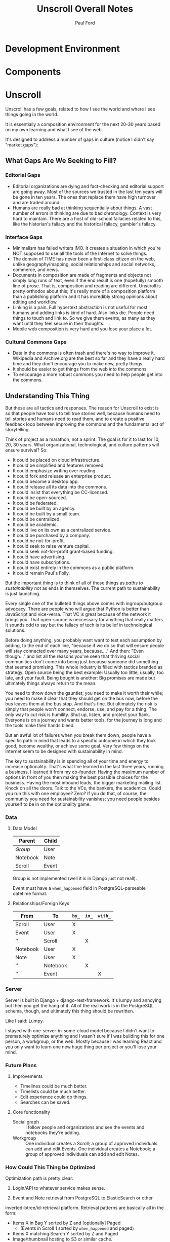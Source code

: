 #+TITLE: Unscroll Overall Notes
#+AUTHOR: Paul Ford

* Development Environment
* Components
* Unscroll

Unscroll has a few goals, related to how I see the world and where I see things going in the world.

It is essentially a composition environment for the next 20-30 years based on my own learning and what I see of the web.

It's designed to address a number of gaps in culture (notice I didn't say "market gaps"):

** What Gaps Are We Seeking to Fill?
*** Editorial Gaps
 - Editorial organizations are dying and fact-checking and editorial support are going away. Most of the sources we trusted in the last ten years will be gone in ten years. The ones that replace them have high turnover and are traded around.
 - Humans are really bad at thinking sequentially about things. A vast number of errors in thinking are due to bad chronology. Context is very hard to maintain. There are a host of old-school fallacies related to this, like the historian's fallacy and the historical fallacy, gambler's fallacy.
*** Interface Gaps
 - Minimalism has failed writers IMO. It creates a situation in which you're NOT supposed to use all the tools of the Internet to solve things.
 - The domain of TIME has never been a first-class citizen on the web, unlike geography/mapping, social relationships and social networks, commerce, and news.
 - Documents in composition are made of fragments and objects not simply long runs of text, even if the end result is one (hopefully) smooth line of prose. That is, composition and reading are different. Unscroll is pretty orthodox about this; it's really more of a composition platform than a publishing platform and it has incredibly strong opinions about editing and workflow.
 - Linking is a pain. Full hypertext abstraction is not useful for most humans and adding links is kind of hard. Also links die. People need things to touch and link to. So we give them events, as many as they want until they feel secure in their thoughts.
 - Mobile web composition is very hard and you lose your place a lot.
*** Cultural Commons Gaps
 - Data in the commons is often trash and there's no way to improve it. Wikipedia and Archive.org are the best so far and they have a really hard time and they don't encourage you to make new, pretty things.
 - It should be easier to get things from the web /into/ the commons.
 - To encourage a more robust commons you need to help people get into the commons.


** Understanding This Thing

But these are all tactics and responses. The reason for Unscroll to exist is so that people have tools to tell true stories well, because humans need to tell stories and humans need to read them, and to create a positive feedback loop between improving the commons and the fundamental act of storytelling.

Think of project as a marathon, not a sprint. The goal is for it to last for 10, 20, 30 years. What organizational, technological, and culture patterns will ensure survival? So:

- It could be placed on cloud infrastructure.
- It could be simplified and features removed.
- It could emphasize writing over reading.
- It could fork and release an enterprise product.
- It could become a desktop app.
- It could release all its data into the commons.
- It could insist that everything be CC-licensed.
- It could be open-sourced.
- It could be federated.
- It could be built by an agency.
- It could be built by a small team.
- It could be centralized.
- It could be academic.
- It could live on its own as a centralized service.
- It could be purchased by a company.
- It could be not-for-profit.
- It could seek to raise venture capital.
- It could seek not-for-profit grant-based funding.
- It could have advertising.
- It could have subscriptions.
- It could exist entirely in the commons as a public platform.
- It could remain Paul's Folly.

But the important thing is to think of all of those things as /paths to sustainability/ not as ends in themselves. The current path to sustainability is just launching.

Every single one of the bulleted things above comes with ingroup/outgroup advocacy. There are people who will argue that Python is better than JavaScript and vice-versa. That VC is great because of the network it brings you. That open-source is neccessary for anything that really matters. It sounds odd to say but the fallacy of tech is its belief in technological solutions.

Before doing anything, you probably want want to test each assumption by adding, to the end of each line, "because if we do so that will ensure people will stay connected over many years, because...." And then: "Even though..." and list all the reasons you've seen that thriving social communities don't come into being just because someone did something that seemed promising. This whole industry is filled with tactics branded as strategy. Open source being the best example: Usually too little, usually, too late, and your fault. Being bought is another: Big promises are made but ultimately things always return to the mean.

You need to throw down the gauntlet; you need to make it worth their while; you need to make it clear that they should get on the bus now, before the bus leaves them at the bus stop. And that's fine. But ultimately the risk is simply that people won't connect, endorse, use, and pay for a thing. The only way to cut risk is humility. Shut up, listen, and protect your flank. Everyone is on a journey and wants better tools, for the journey is long and the tools make their hands bleed.

But an awful lot of failures when you break them down, people have a specific path in mind that leads to a specific outcome in which they look good, become wealthy, or achieve some goal. Very few things on the Internet seem to be designed with sustainability in mind.

The key to sustainability is in spending all of your time and energy to increase optionality. That's what I've learned in the last three years, running a business. I learned it from my co-founder. Having the maximum number of options in front of you then making the best possible choices for the business. Having the most inbound leads, the bigger marketing mailing list. Knock on all the doors. Talk to the VCs, the bankers, the academics. Could you run this with one employee? Zero? If you do that, of course, the community you need for sustainability vanishes; you need people besides yourself to be in on the optionality game.

*** Data

**** Data Model

  | Parent   | Child |
  |----------+-------|
  | /Group/  | User  |
  | Notebook | Note  |
  | Scroll   | Event |

  Group is not implemented (well it is in Django just not reall).

  Event must have a =when_happened= field in PostgreSQL-parseable
  datetime format.

**** Relationships/Foreign Keys


  | From     | To       | =by_= | =in_= | =with_= |
  |----------+----------+-------+-------+---------|
  | Scroll   | User     | X     |       |         |
  |----------+----------+-------+-------+---------|
  | Event    | User     | X     |       |         |
  | ''       | Scroll   |       | X     |         |
  |----------+----------+-------+-------+---------|
  | Notebook | User     | X     |       |         |
  |----------+----------+-------+-------+---------|
  | Note     | User     | X     |       |         |
  | ''       | Notebook |       | X     |         |
  | ''       | Event    |       |       | X       |

*** Server

  Server is built in Django + django-rest-framework. It's lumpy and
  annoying but then you get the hang of it. All of the real work is in
  the PostgreSQL schema, though, and ultimately this thing should be
  rewritten.

  Like I said: Lumpy.

  I stayed with one-server-in-some-cloud model because I didn't want to
  prematurely optimize anything and I wasn't sure if I was building this
  for one person, a workgroup, or the web. Mostly because I was learning
  React and you only want to learn one new huge thing per project or
  you'll lose your mind.

*** Future Plans
**** Improvements 
- Timelines could be much better. 
- Timelists could be much better.
- Edit experience could do things.
- Searches can be saved.

**** Core functionality
  - Social graph :: I follow people and organizations and see the events and notebooks they're adding.
  - Workgroup :: One individual creates a Scroll; a group of approved individuals can add and edit Events. One individual creates a Notebook; a group of approved individuals can add and edit Notes. 

*** How Could This Thing be Optimized
  Optimization path is pretty clear:

  1) Login/API to whatever service makes sense.

  2) Event and Note retrieval from PostgreSQL to ElasticSearch or other
  inverted-btree/id-retrieval platform. Retrieval patterns are basically
  all in the form:
   - Items X in Bag Y sorted by Z and [optionally] Paged
     - (Events in Scroll 1 sorted by =when_happened= and paged)
   - Items X matching Search Y sorted by Z and Paged
   - Image/thumbnail hosting to S3 or similar cache.

  This thing could scale if you ever wanted. The Event objects are
  super-light, you could even cap them at 2-3Kb and thus have a couple
  billion on a server.

  I try to let the database do a lot which django fights a little; lots
  of =select_related()= function calls off the query object.

  The overall API design is okay. The niceties aren't there, like snake
  case, and some of the fields need to be balanced out. There isn't a
  really clear sense of users--sometimes I give you =scroll_username,
  etc. There's some bad future-proofing; for example Events are in a
  many-to-one relationship to Scrolls and should simply inherit Scroll
  authorship (same true of Note/Notebook) but I track author the whole
  way.


*** Client

 Client is react using create-react-app and react context API (no
 flux). I was learning react as I went and that shows; at first I had
 the whole world in my context and then I started to factor out to
 components. It's sort of halway where it needs to be. My basic pattern
 now is:

 component
    constructor()

    utilities()
 
    someServerLogic() # usually in componentdidmount
    someOtherserverLogic()
 
    renderSomePart()
    renderSomeOtherPart()
    render() # put it all together

 with everything returning null at the end, but I'm not 100% there.

 Didn't use a CSS preprocessor CUZ I'M OLD.

 That said my instinct is that this is like 30% oooof what the hell and
 60% sure i'd do it differently and 10% okay wow that's interesting.




* Presentation: When a Side Project Wants to Kill You
Or; Building an Inspiration Machine

Joy Carol Oates tweet

* Where I came from
* I was overtaken by a fear

- anecdote about email
- what the hell did i actually learn
well i learned a lot of stuff, facts
and i learned how to get along in the world

inspiration is not about motivation as much as reducing that sense of fraudulence
when new tools come along we actually fight them pretty hard
these are images I keep around
there are so many people out there ready to tell you
and there are always a great number of peopl
but let's position it differently

that is inspiration is not about getting inspired
there's no magic inspirational liquid
just about reducing friction
getting rid of the sense that one is a fraud
and I think there's a general inspirational industry
that makes those little rectangles
but that if you find yourself at need for inspiration
you might want to be suspicious of them
and look at your own fraudulence not as some grave affliction
but ask yourself what tools will work 
it's about decreasing the risk that you'll be frozen in place by your own fraudulence

and I am appreciative of that
the irony is that they come to me and say, hey do you want to talk to a big room of strangers

i wanted to prove to you all that I am not a fraud
as to whether I am or not, I have my on opinions, and you are totally free to make up your own mind. thank you.

- Write four or five essays
  - Looking at books
  - Explain why I'm doing readings
  - Press releases
  - Raccoon
  - My life in software
  - Something personal about a human being
  - Something about creative energy getting unleashed
  - Lincoln center and a place in which energy is unleashed
  - Most things are a social network with activity hanging off of them

- The five motivations
  - Curiosity
  - The Failure of Historical timelines
    - Book on timelines
    - You can fall in love with an interface but it's not what you thought it would be.
    - So now I'd built some timelines.
    - And I put them aside for a while.
    - Then about four years ago, I signed a book contract.
  - Jealousy
  - Being awesome
  - Procrastination/Fraudulence
    - Started a company
      - I can't bring them into my mess until I truly knew what my mess even was.
      - You are what you do when you procrastinate. You think you're the thing you're putting off. But you're the thing.
      - So around Christmas I just started over.
  - Personal transformation

  - A deadline
    - And they came to me . St
    - The second time I tried to launch it
    - Discovery and Curiousity

- Make the five videos
  - Timeline in use with no events
  - Timeline responding to search and playing a song
  - Timeline playing a song
  - Adding things to the timeline
  - Writing in the timeline
  - Essay
  
* For June 9 Demo

- Final checklisty stuff
  - [ ] Delete a scroll
  - [ ] Fix reordering bugs
  - [ ] Reflow events when event is added.
  - [ ] List all my events?

- Account 
  + [X] Register
  + [X] Confirm
  + [X] Log in to the site
  + [X] Log out

- API
  - [X] Endpoints for notebook
  - [X] Search endpoint and database modification
  - [X] Search only a scroll
  - [ ] Delete a scroll
  - [ ] List scrolls owned by person
  - [ ] List scrolls by search title
  - [ ] List scrolls by mediatype
  - [ ] List scroplls by contenttype

- Timeline
  - [X] Zoom in and out of time
  - [X] Show prioritization of time
  - [X] Listen to something
  - [X] Switch to "list view"
  - [X] Add an event
    - [X] Pop up event input
  - [X] Edit an event

- Notebook 
  - [X] Make a new notebook.
  - [X] Title notebook
  - [X] Add event to notebook
  - [X] Show notebook as "essay"
  - [X] Add to notebook
  - [X] Publish a notebook

* Actual Notes

** Startup is basically:

*** Local Dev
- =# nginx -c"/Users/ford/dev/unscroll/config/nginx/nginx_dev.conf" -s reload=
- =$ DJANGO_SETTINGS_MODULE=unscroll.settings_dev gunicorn -p /tmp/gunicorn.sock --bind 0.0.0.0:8000 unscroll.wsgi:application=
- (or)
- =$ DJANGO_SETTINGS_MODULE=unscroll.settings_dev ./manage.py runserver=


*** Server dev
- # nginx -c"/home/unscroll/unscroll/config/nginx/nginx.conf" -s reload
- # su - unscroll
- $ cd /home/unscroll/unscroll/unscroll/
- $ gunicorn -p /home/unscroll/socket/gunicorn.sock --bind 0.0.0.0:8000 unscroll.wsgi:application


Nothing is daemonized or in upstart or anything.

https://unscroll.com
A writing tool for people who need to get it right.



** Installing on Ubuntu

Cake to get a working postgresql. Hardly any work.

Got rid of all migrations and started fresh, with a custom migration
after the initial to set up the full-text indexes.

Took a while to get pip working, just normal stuff.
- Needs Python3.6.
- cryptography didn't want to install.
- unded up googling around until I found
  - apt-get install libffi-dev libssl-dev libxml2-dev libxslt1-dev libjpeg8-dev zlib1g-dev
- Which I installed

After that Gunicorn seems to just be running. Had to add the server's
IP and so unscroll.com to allowed hosts. Took most of the
configuration settings from the Gunicorn.

All the regular nginx stuff. I copied a bit over from the default
nginx setup to get the user/group right.

Only big surprise was that once I got everything configured right with
the proxy the ^/ regexp URL matcher stopped working for the API
proxying; just matching the API to '' worked fine.

	  url(r'^/', include(router.urls)),

Needed to become

	  url(r'', include(router.urls)),

Took a minute to figure out.

In general though getting from Mac to Ubuntu took an hour or two to
smooth things out.

* Principles for Making Unscroll

** Date + Time

- Date + time are hard
  - luxon is fine
  - Don't worry about calendar disasters of the past
  - Don't worry about pre-4000BC
  - Don't worry about weird datetime stuff yet
  - Follow the principle of the latest possible date. I.e. "Circa 1972" = December 31, 1972 at midnight.
  - Track resolution. "Circa 1972" has a resolution of 4.
  - Preserve the original datetime
  - Continually work on one smartish date extractor and incrementally improve it.
  - Nothing will ever work perfectly and you will never have enough information to do it right.

** Data

- API imports
  - Follow the rules and regulations.
  - Use it as a guide for spidering.

- Web Spidering
  - Follow robots.txt and do things right.
  - Need to build a big spider.
  - Sadly it's usually going to be better for our use case to spider than download data dumps or use APIs.

** API
- Django Rest Framework is fine
  - Let the models and framework do as much work as possible.
  - Use ModelViewSet as much as possible
  - That's your primary magic.
  - Otherwise keep stuff pretty explicit.
  - As few endpoints as possible,
    - Each one vetted for permissions (esp. on nested objects)
    - Each filterable.

** Caching
- Cache event sets, esp low-read ones.
- Cache notebooks.
- Don't overdo it.

** Frontend 
- Tooling:
  - React is fine.
  - =create-react-app= is fine.
- State management:
  - Local state wherever possible
  - React Context when you'd otherwise be handing functions down the prop tree.
  - Immutable state unless it's ridiculous to implement.
  - Document stateful and messy stuff.
  - Cookies are fine for auth token.
  - Global stuff like cookie-loader goes in Util/Util.js

- Refs, Props, etc.
  - Avoid refs (use them for object sizing only)

- Integration with backend
  - Axios is fine
  - Patch over Put
  - Hit the server and don't get precious

- Verbs
  - =postFoo()= :: make the state of a Foo, POST it, and update state with any changes
  - =getFoo()= :: GET one foo from the server and put it into state 
  - =getFoos()= :: GET some foos from the server and put them into state 
  - =patchFoo()= :: save a foo on the server with a PUT or PATCH and put any relevant updates into state
  - =deleteFoo()= :: DELETE a foo from the server and remove it from state
  - =searchFoos()= :: search through foos from the server and remove it from state
  - =addFooToBar()= :: put Foo inside a map or array in Bar
  - =removeFooFromBar()= :: remove Foo from a map or array in Bar
  - =renderFoo()= :: drawing things in screen: overload "render"--return the JSX necessary to render a Foo

** DevOps
- One server is okay to launch.
- Measure before optimizing.
- Have an optimization path in mind.
  - Postgres search -> Elasticsearch
  - IDs -> UUIds
